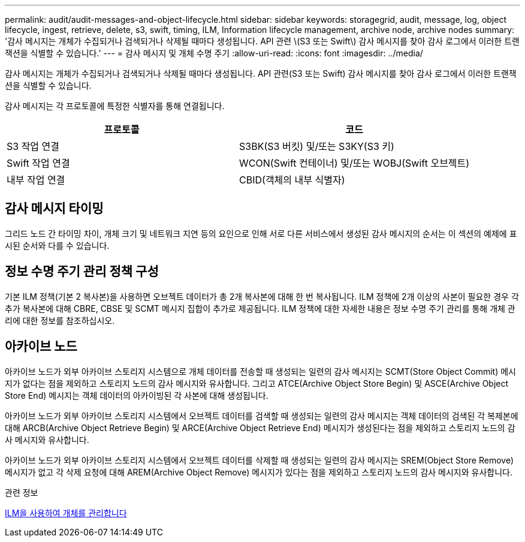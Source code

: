 ---
permalink: audit/audit-messages-and-object-lifecycle.html 
sidebar: sidebar 
keywords: storagegrid, audit, message, log, object lifecycle, ingest, retrieve, delete, s3, swift, timing, ILM, Information lifecycle management, archive node, archive nodes 
summary: '감사 메시지는 개체가 수집되거나 검색되거나 삭제될 때마다 생성됩니다. API 관련 \(S3 또는 Swift\) 감사 메시지를 찾아 감사 로그에서 이러한 트랜잭션을 식별할 수 있습니다.' 
---
= 감사 메시지 및 개체 수명 주기
:allow-uri-read: 
:icons: font
:imagesdir: ../media/


[role="lead"]
감사 메시지는 개체가 수집되거나 검색되거나 삭제될 때마다 생성됩니다. API 관련(S3 또는 Swift) 감사 메시지를 찾아 감사 로그에서 이러한 트랜잭션을 식별할 수 있습니다.

감사 메시지는 각 프로토콜에 특정한 식별자를 통해 연결됩니다.

|===
| 프로토콜 | 코드 


 a| 
S3 작업 연결
 a| 
S3BK(S3 버킷) 및/또는 S3KY(S3 키)



 a| 
Swift 작업 연결
 a| 
WCON(Swift 컨테이너) 및/또는 WOBJ(Swift 오브젝트)



 a| 
내부 작업 연결
 a| 
CBID(객체의 내부 식별자)

|===


== 감사 메시지 타이밍

그리드 노드 간 타이밍 차이, 개체 크기 및 네트워크 지연 등의 요인으로 인해 서로 다른 서비스에서 생성된 감사 메시지의 순서는 이 섹션의 예제에 표시된 순서와 다를 수 있습니다.



== 정보 수명 주기 관리 정책 구성

기본 ILM 정책(기본 2 복사본)을 사용하면 오브젝트 데이터가 총 2개 복사본에 대해 한 번 복사됩니다. ILM 정책에 2개 이상의 사본이 필요한 경우 각 추가 복사본에 대해 CBRE, CBSE 및 SCMT 메시지 집합이 추가로 제공됩니다. ILM 정책에 대한 자세한 내용은 정보 수명 주기 관리를 통해 개체 관리에 대한 정보를 참조하십시오.



== 아카이브 노드

아카이브 노드가 외부 아카이브 스토리지 시스템으로 개체 데이터를 전송할 때 생성되는 일련의 감사 메시지는 SCMT(Store Object Commit) 메시지가 없다는 점을 제외하고 스토리지 노드의 감사 메시지와 유사합니다. 그리고 ATCE(Archive Object Store Begin) 및 ASCE(Archive Object Store End) 메시지는 객체 데이터의 아카이빙된 각 사본에 대해 생성됩니다.

아카이브 노드가 외부 아카이브 스토리지 시스템에서 오브젝트 데이터를 검색할 때 생성되는 일련의 감사 메시지는 객체 데이터의 검색된 각 복제본에 대해 ARCB(Archive Object Retrieve Begin) 및 ARCE(Archive Object Retrieve End) 메시지가 생성된다는 점을 제외하고 스토리지 노드의 감사 메시지와 유사합니다.

아카이브 노드가 외부 아카이브 스토리지 시스템에서 오브젝트 데이터를 삭제할 때 생성되는 일련의 감사 메시지는 SREM(Object Store Remove) 메시지가 없고 각 삭제 요청에 대해 AREM(Archive Object Remove) 메시지가 있다는 점을 제외하고 스토리지 노드의 감사 메시지와 유사합니다.

.관련 정보
xref:../ilm/index.adoc[ILM을 사용하여 개체를 관리합니다]
